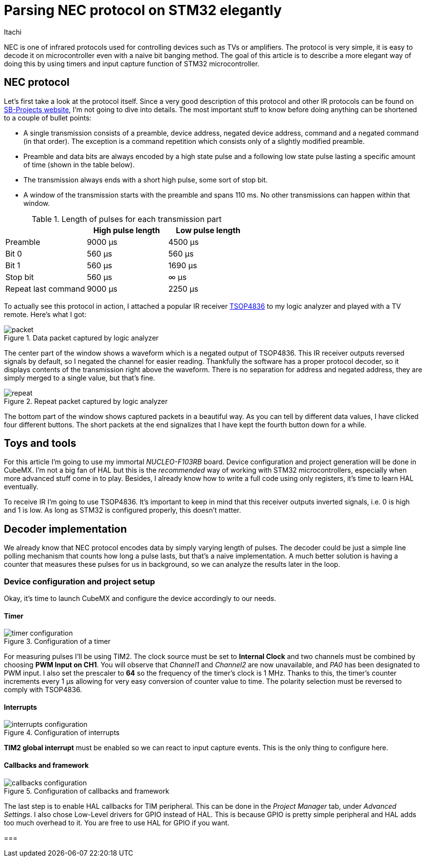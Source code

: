 = Parsing NEC protocol on STM32 elegantly
Itachi
:description: Describing a process of parsing NEC infrared protocol on STM32 microcontroller

NEC is one of infrared protocols used for controlling devices such as TVs or amplifiers. The protocol is very simple, it is easy to decode it on microcontroller even with a naive bit banging method. The goal of this article is to describe a more elegant way of doing this by using timers and input capture function of STM32 microcontroller.

== NEC protocol

Let's first take a look at the protocol itself. Since a very good description of this protocol and other IR protocols can be found on https://www.sbprojects.net/knowledge/ir/nec.php[SB-Projects website], I'm not going to dive into details. The most important stuff to know before doing anything can be shortened to a couple of bullet points:

- A single transmission consists of a preamble, device address, negated device address, command and a negated command (in that order). The exception is a command repetition which consists only of a slightly modified preamble.
- Preamble and data bits are always encoded by a high state pulse and a following low state pulse lasting a specific amount of time (shown in the table below).
- The transmission always ends with a short high pulse, some sort of stop bit.
- A window of the transmission starts with the preamble and spans 110 ms. No other transmissions can happen within that window.

.Length of pulses for each transmission part
|===
| |High pulse length |Low pulse length

|Preamble
|9000 μs
|4500 μs

|Bit 0
|560 μs
|560 μs

|Bit 1
|560 μs
|1690 μs

|Stop bit
|560 μs
|∞ μs

|Repeat last command
|9000 μs
|2250 μs
|===

To actually see this protocol in action, I attached a popular IR receiver https://www.vishay.com/docs/82459/tsop48.pdf[TSOP4836] to my logic analyzer and played with a TV remote. Here's what I got:

.Data packet captured by logic analyzer
image::packet.png[xref=image$packet.png]

The center part of the window shows a waveform which is a negated output of TSOP4836. This IR receiver outputs reversed signals by default, so I negated the channel for easier reading. Thankfully the software has a proper protocol decoder, so it displays contents of the transmission right above the waveform. There is no separation for address and negated address, they are simply merged to a single value, but that's fine.

.Repeat packet captured by logic analyzer
image::repeat.png[]

The bottom part of the window shows captured packets in a beautiful way. As you can tell by different data values, I have clicked four different buttons. The short packets at the end signalizes that I have kept the fourth button down for a while.

== Toys and tools

For this article I'm going to use my immortal _NUCLEO-F103RB_ board. Device configuration and project generation will be done in CubeMX. I'm not a big fan of HAL but this is the _recommended_ way of working with STM32 microcontrollers, especially when more advanced stuff come in to play. Besides, I already know how to write a full code using only registers, it's time to learn HAL eventually.

To receive IR I'm going to use TSOP4836. It's important to keep in mind that this receiver outputs inverted signals, i.e. 0 is high and 1 is low. As long as STM32 is configured properly, this doesn't matter.

== Decoder implementation

We already know that NEC protocol encodes data by simply varying length of pulses. The decoder could be just a simple line polling mechanism that counts how long a pulse lasts, but that's a naive implementation. A much better solution is having a counter that measures these pulses for us in background, so we can analyze the results later in the loop.

=== Device configuration and project setup

Okay, it's time to launch CubeMX and configure the device accordingly to our needs.

==== Timer

.Configuration of a timer
image::timer-configuration.png[]

For measuring pulses I'll be using TIM2. The clock source must be set to *Internal Clock* and two channels must be combined by choosing *PWM Input on CH1*. You will observe that _Channel1_ and _Channel2_ are now unavailable, and _PA0_ has been designated to PWM input. I also set the prescaler to *64* so the frequency of the timer's clock is 1 MHz. Thanks to this, the timer's counter increments every 1 μs allowing for very easy conversion of counter value to time. The polarity selection must be reversed to comply with TSOP4836.

==== Interrupts

.Configuration of interrupts
image::interrupts-configuration.png[]

*TIM2 global interrupt* must be enabled so we can react to input capture events. This is the only thing to configure here.

==== Callbacks and framework

.Configuration of callbacks and framework
image::callbacks-configuration.png[]

The last step is to enable HAL callbacks for TIM peripheral. This can be done in the _Project Manager_ tab, under _Advanced Settings_. I also chose Low-Level drivers for GPIO instead of HAL. This is because GPIO is pretty simple peripheral and HAL adds too much overhead to it. You are free to use HAL for GPIO if you want.

===
